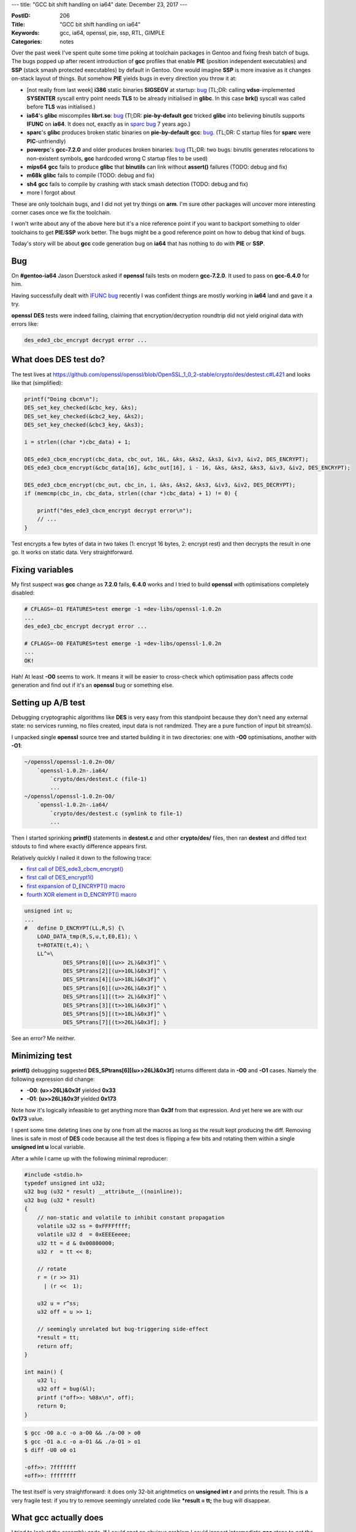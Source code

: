 ---
title: "GCC bit shift handling on ia64"
date: December 23, 2017
---

:PostID: 206
:Title: "GCC bit shift handling on ia64"
:Keywords: gcc, ia64, openssl, pie, ssp, RTL, GIMPLE
:Categories: notes

Over the past week I've spent quite some time poking at toolchain packages
in Gentoo and fixing fresh batch of bugs. The bugs popped up after recent
introduction of **gcc** profiles that enable **PIE** (position independent
executables) and **SSP** (stack smash protected executables) by default in
Gentoo. One would imagine **SSP** is more invasive as it changes on-stack
layout of things. But somehow **PIE** yields bugs in every direction you
throw it at:

- [not really from last week] **i386** static binaries **SIGSEGV** at
  startup: `bug <https://sourceware.org/PR21913>`_
  (TL;DR: calling **vdso**-implemented **SYSENTER** syscall entry point
  needs **TLS** to be already initialised in **glibc**. In this case
  **brk()** syscall was called before **TLS** was initialised.)
- **ia64**'s **glibc** miscompiles **librt.so**: `bug <https://bugs.gentoo.org/641216>`_
  (Tl;DR: **pie-by-default** **gcc** tricked **glibc** into believing binutils supports **IFUNC**
  on **ia64**. It does not, exactly as in `sparc bug <https://bugs.gentoo.org/336792#c26>`_ 7 years ago.)
- **sparc**'s **glibc** produces broken static binaries on **pie-by-default** **gcc**: `bug <https://bugs.gentoo.org/640966>`_.
  (TL;DR: C startup files for **sparc** were **PIC**-unfriendly)
- **powerpc**'s **gcc-7.2.0** and older produces broken binaries: `bug <https://sourceware.org/PR22626>`_
  (TL;DR: two bugs: binutils generates relocations to non-existent symbols, **gcc** hardcoded wrong C
  startup files to be used)
- **mips64** **gcc** fails to produce **glibc** that **binutils** can link without **assert()** failures (TODO: debug and fix)
- **m68k** **glibc** fails to compile (TODO: debug and fix)
- **sh4** **gcc** fails to compile by crashing with stack smash detection (TODO: debug and fix)
- more I forgot about

These are only toolchain bugs, and I did not yet try things on **arm**. I'm sure other
packages will uncover more interesting corner cases once we fix the toolchain.

I won't write about any of the above here but it's a nice reference point
if you want to backport something to older toolchains to get **PIE**/**SSP**
work better. The bugs might be a good reference point on how to debug that
kind of bugs.

Today's story will be about **gcc** code generation bug on **ia64** that has
nothing to do with **PIE** or **SSP**.

Bug
---

On **#gentoo-ia64** Jason Duerstock asked if **openssl** fails tests on modern
**gcc-7.2.0**. It used to pass on **gcc-6.4.0** for him.

Having successfully dealt with `IFUNC bug <https://bugs.gentoo.org/641216>`_
recently I was confident things are mostly working in **ia64** land and gave
it a try.

**openssl** **DES** tests were indeed failing, claiming that encryption/decryption
roundtrip did not yield original data with errors like:

.. code-block::

   des_ede3_cbc_encrypt decrypt error ...

What does DES test do?
----------------------

The test lives at https://github.com/openssl/openssl/blob/OpenSSL_1_0_2-stable/crypto/des/destest.c#L421
and looks like that (simplified):

.. code-block:: c

    printf("Doing cbcm\n");
    DES_set_key_checked(&cbc_key, &ks);
    DES_set_key_checked(&cbc2_key, &ks2);
    DES_set_key_checked(&cbc3_key, &ks3);

    i = strlen((char *)cbc_data) + 1;

    DES_ede3_cbcm_encrypt(cbc_data, cbc_out, 16L, &ks, &ks2, &ks3, &iv3, &iv2, DES_ENCRYPT);
    DES_ede3_cbcm_encrypt(&cbc_data[16], &cbc_out[16], i - 16, &ks, &ks2, &ks3, &iv3, &iv2, DES_ENCRYPT);

    DES_ede3_cbcm_encrypt(cbc_out, cbc_in, i, &ks, &ks2, &ks3, &iv3, &iv2, DES_DECRYPT);
    if (memcmp(cbc_in, cbc_data, strlen((char *)cbc_data) + 1) != 0) {

        printf("des_ede3_cbcm_encrypt decrypt error\n");
        // ...
    }

Test encrypts a few bytes of data in two takes (1: encrypt 16 bytes, 2: encrypt rest)
and then decrypts the result in one go. It works on static data. Very straightforward.

Fixing variables
----------------

My first suspect was **gcc** change as **7.2.0** fails, **6.4.0** works and I tried to build **openssl**
with optimisations completely disabled:

.. code-block::

    # CFLAGS=-O1 FEATURES=test emerge -1 =dev-libs/openssl-1.0.2n
    ...
    des_ede3_cbc_encrypt decrypt error ...

    # CFLAGS=-O0 FEATURES=test emerge -1 =dev-libs/openssl-1.0.2n
    ...
    OK!

Hah! At least **-O0** seems to work. It means it will be easier to cross-check
which optimisation pass affects code generation and find out if it's an **openssl**
bug or something else.

Setting up A/B test
-------------------

Debugging cryptographic algorithms like **DES** is very easy from this
standpoint because they don't need any external state: no services running,
no files created, input data is not randmized. They are a pure function of
input bit stream(s).

I unpacked single **openssl** source tree and started building it in
two directories: one with **-O0** optimisations, another with **-O1**:

.. code-block::

    ~/openssl/openssl-1.0.2n-O0/
        `openssl-1.0.2n-.ia64/
            `crypto/des/destest.c (file-1)
            ...
    ~/openssl/openssl-1.0.2n-O0/
        `openssl-1.0.2n-.ia64/
            `crypto/des/destest.c (symlink to file-1)
            ...

Then I started sprinking **printf()** statements in **destest.c** and
other **crypto/des/** files, then ran **destest** and diffed text stdouts
to find where exactly difference appears first.

Relatively quickly I nailed it down to the following trace:

- `first call of DES_ede3_cbcm_encrypt() <https://github.com/openssl/openssl/blob/OpenSSL_1_0_2-stable/crypto/des/destest.c#L403>`_
- `first call of DES_encrypt1() <https://github.com/openssl/openssl/blob/OpenSSL_1_0_2-stable/crypto/des/ede_cbcm_enc.c#L99>`_
- `first expansion of D_ENCRYPT() macro <https://github.com/openssl/openssl/blob/OpenSSL_1_0_2-stable/crypto/des/des_enc.c#L96>`_
- `fourth XOR element in D_ENCRYPT() macro <https://github.com/openssl/openssl/blob/OpenSSL_1_0_2-stable/crypto/des/des_locl.h#L365>`_

.. code-block:: c

    unsigned int u;
    ...
    #   define D_ENCRYPT(LL,R,S) {\
        LOAD_DATA_tmp(R,S,u,t,E0,E1); \
        t=ROTATE(t,4); \
        LL^=\
                DES_SPtrans[0][(u>> 2L)&0x3f]^ \
                DES_SPtrans[2][(u>>10L)&0x3f]^ \
                DES_SPtrans[4][(u>>18L)&0x3f]^ \
                DES_SPtrans[6][(u>>26L)&0x3f]^ \
                DES_SPtrans[1][(t>> 2L)&0x3f]^ \
                DES_SPtrans[3][(t>>10L)&0x3f]^ \
                DES_SPtrans[5][(t>>18L)&0x3f]^ \
                DES_SPtrans[7][(t>>26L)&0x3f]; }

See an error? Me neither.

Minimizing test
---------------

**printf()** debugging suggested **DES_SPtrans[6][(u>>26L)&0x3f]** returns
different data in **-O0** and **-O1** cases. Namely the following expression
did change:

- **-O0**: **(u>>26L)&0x3f** yielded **0x33**
- **-O1**: **(u>>26L)&0x3f** yielded **0x173**

Note how it's logically infeasible to get anything more than **0x3f** from
that expression. And yet here we are with our **0x173** value.

I spent some time deleting lines one by one from all the macros as long
as the result kept producing the diff. Removing lines is safe in most of
**DES** code because all the test does is flipping a few bits and rotating
them within a single **unsigned int u** local variable.

After a while I came up with the following minimal reproducer:

.. code-block:: c

    #include <stdio.h>
    typedef unsigned int u32;
    u32 bug (u32 * result) __attribute__((noinline));
    u32 bug (u32 * result)
    {
        // non-static and volatile to inhibit constant propagation
        volatile u32 ss = 0xFFFFffff;
        volatile u32 d  = 0xEEEEeeee;
        u32 tt = d & 0x00800000;
        u32 r  = tt << 8;
    
        // rotate
        r = (r >> 31)
          | (r <<  1);
    
        u32 u = r^ss;
        u32 off = u >> 1;
    
        // seemingly unrelated but bug-triggering side-effect
        *result = tt;
        return off;
    }
    
    int main() {
        u32 l;
        u32 off = bug(&l);
        printf ("off>>: %08x\n", off);
        return 0;
    }

.. code-block::

    $ gcc -O0 a.c -o a-O0 && ./a-O0 > o0
    $ gcc -O1 a.c -o a-O1 && ./a-O1 > o1
    $ diff -U0 o0 o1
    
    -off>>: 7fffffff
    +off>>: ffffffff

The test itself is very straightforward: it does only 32-bit arightmetics
on **unsigned int r** and prints the result. This is a very fragile test:
if you try to remove seemingly unrelated code like **\*result = tt;** the
bug will disappear.

What gcc actually does
----------------------

I tried to look at the assembly code. If I could spot an obvious problem I could
inspect intermediate **gcc** steps to get the idea which pass precisely
introduces wrong resulting code. Despite being **Itanium** the code
is not that complicated (added detailed comments):

.. code-block:: asm

   Dump of assembler code for function bug:
   
   mov r14=r12                 ; r12: register holding stack pointer
                               ; r14 = r12 (new temporary variable)
   mov r15=-1                  ; r15=0xFFFFffff ('ss' variable)
   st4.rel [r14]=r15,4         ; write 'ss' on stack address 'r14 - 4'
   
   movl r15=0xffffffffeeeeeeee ; r15=0xEEEEeeee ('d' variable)
   st4.rel [r14]=r15           ; write 'd' on stack address 'r14'
   ld4.acq r15=[r14]           ; and quickly read 'd' back into 'r15' :)
   
   movl r14=0x800000           ; r14=0x00800000
   and r15=r14,r15             ; u32 tt = d & 0x00800000;

                               ; doing u32 r  = tt << 8;
   dep.z r14=r15,8,24          ; "deposit" 24 bits from r14 into 15
                               ; starting at offset 8 and zeroing the rest.
                               ; Or in pictures (with offsets):
                               ; r14 = 0xAABBCCDD11223344
                               ;   r15 = 0x0000000022334400
   ld4.acq r8=[r12]            ; read 'ss' into r8
   st4 [r32]=r15               ; *result = tt

                               ; // rotate
                               ; r = (r >> 31)
                               ;   | (r <<  1);
   mix4.r r14=r14,r14          ; This one is tricky: mix duplicates lower32
                               ; bits into lower and upper 32 bits of 14.
                               ; Or in pictures:
                               ;   r14 = 0xAABBCCDDF1223344 ->
                               ;   r14 = 0xF1223344F1223344
   shr.u r14=r14,31            ; And shift right for 31 bit (with zero padding)
                               ;   r14 = 0x00000001E2446688
                               ; Note how '1' is in a position of 33-th bit
   xor r8=r8,r14               ; u32 u = r^ss;

   extr.u r8=r8,1,32           ; u32 off = u >> 1
                               ; "extract" 32 bits at offset 1 from r8 and put them to r8
                               ; Or in pictures:
                               ;     r8 = 0x0000000100000000 -> (note how all lower 32 bits are 0)
                               ;     r8 = 0x0000000080000000
   br.ret.sptk.many b0         ; return r8 as a computation result

Tl;DR: **extr.u r8=r8,1,32** extracts 32 bits from 64-bit register at offset 1
from **r8** and puts them into **r8** back. The problem is that for
**u32 off = u >> 1** to work correctly it should extract only **31** bit,
not **32**.

If I patch assembly file to contain **extr.u r8=r8,1,31** the sample will
work correctly.

At this point I shared my sample with Jason and filed
`a gcc bug <https://gcc.gnu.org/PR83565>`_ as it was clear that compiler
does something very unexpected. Jason pulled in James and they produced
a working gcc patch for me while I was having dinner(!) :)

gcc passes
----------

What surprised me is the fact that gcc recognised "rotate" pattern and used
clever **mix4.r**/**shr.u** trick to achieve the bit rotation effect.

Internally **gcc** has a few frameworks to perform optimisations:

- high-level (relatively) targed independent "tree" optimisations (working on
  **GIMPLE** representation)
- low-level target-specific "register" optimisations (working on **RTL**
  representation)

**GIMPLE** passes run before **RTL** passes. Let's check
how many passes are being ran on our small sample by using **-fdump-tree-all**
and **-fdump-rtl-all**:

.. code-block::

    $ ia64-unknown-linux-gnu-gcc -O1 -fdump-tree-all -fdump-rtl-all -S a.c && ls -1 | nl
    1   a.c
    2   a.c.001t.tu
    3   a.c.002t.class
    4   a.c.003t.original
    5   a.c.004t.gimple
    6   a.c.006t.omplower
    7   a.c.007t.lower
    8   a.c.010t.eh
    9   a.c.011t.cfg
    10  a.c.012t.ompexp
    11  a.c.019t.fixup_cfg1
    12  a.c.020t.ssa
    13  a.c.022t.nothrow
    14  a.c.027t.fixup_cfg3
    15  a.c.028t.inline_param1
    16  a.c.029t.einline
    17  a.c.030t.early_optimizations
    18  a.c.031t.objsz1
    19  a.c.032t.ccp1
    20  a.c.033t.forwprop1
    21  a.c.034t.ethread
    22  a.c.035t.esra
    23  a.c.036t.ealias
    24  a.c.037t.fre1
    25  a.c.039t.mergephi1
    26  a.c.040t.dse1
    27  a.c.041t.cddce1
    28  a.c.046t.profile_estimate
    29  a.c.047t.local-pure-const1
    30  a.c.049t.release_ssa
    31  a.c.050t.inline_param2
    32  a.c.086t.fixup_cfg4
    33  a.c.091t.ccp2
    34  a.c.094t.backprop
    35  a.c.095t.phiprop
    36  a.c.096t.forwprop2
    37  a.c.097t.objsz2
    38  a.c.098t.alias
    39  a.c.099t.retslot
    40  a.c.100t.fre3
    41  a.c.101t.mergephi2
    42  a.c.105t.dce2
    43  a.c.106t.stdarg
    44  a.c.107t.cdce
    45  a.c.108t.cselim
    46  a.c.109t.copyprop1
    47  a.c.110t.ifcombine
    48  a.c.111t.mergephi3
    49  a.c.112t.phiopt1
    50  a.c.114t.ch2
    51  a.c.115t.cplxlower1
    52  a.c.116t.sra
    53  a.c.118t.dom2
    54  a.c.120t.phicprop1
    55  a.c.121t.dse2
    56  a.c.122t.reassoc1
    57  a.c.123t.dce3
    58  a.c.124t.forwprop3
    59  a.c.125t.phiopt2
    60  a.c.126t.ccp3
    61  a.c.127t.sincos
    62  a.c.129t.laddress
    63  a.c.130t.lim2
    64  a.c.131t.crited1
    65  a.c.134t.sink
    66  a.c.138t.dce4
    67  a.c.139t.fix_loops
    68  a.c.167t.no_loop
    69  a.c.170t.veclower21
    70  a.c.172t.printf-return-value2
    71  a.c.173t.reassoc2
    72  a.c.174t.slsr
    73  a.c.178t.dom3
    74  a.c.182t.phicprop2
    75  a.c.183t.dse3
    76  a.c.184t.cddce3
    77  a.c.185t.forwprop4
    78  a.c.186t.phiopt3
    79  a.c.187t.fab1
    80  a.c.191t.dce7
    81  a.c.192t.crited2
    82  a.c.194t.uncprop1
    83  a.c.195t.local-pure-const2
    84  a.c.226t.nrv
    85  a.c.227t.optimized
    86  a.c.229r.expand
    87  a.c.230r.vregs
    88  a.c.231r.into_cfglayout
    89  a.c.232r.jump
    90  a.c.233r.subreg1
    91  a.c.234r.dfinit
    92  a.c.235r.cse1
    93  a.c.236r.fwprop1
    94  a.c.243r.ce1
    95  a.c.244r.reginfo
    96  a.c.245r.loop2
    97  a.c.246r.loop2_init
    98  a.c.247r.loop2_invariant
    99  a.c.249r.loop2_doloop
    100 a.c.250r.loop2_done
    101 a.c.254r.dse1
    102 a.c.255r.fwprop2
    103 a.c.256r.auto_inc_dec
    104 a.c.257r.init-regs
    105 a.c.259r.combine
    106 a.c.260r.ce2
    107 a.c.262r.outof_cfglayout
    108 a.c.263r.split1
    109 a.c.264r.subreg2
    110 a.c.267r.asmcons
    111 a.c.271r.ira
    112 a.c.272r.reload
    113 a.c.273r.postreload
    114 a.c.275r.split2
    115 a.c.279r.pro_and_epilogue
    116 a.c.280r.dse2
    117 a.c.282r.jump2
    118 a.c.286r.ce3
    119 a.c.288r.cprop_hardreg
    120 a.c.289r.rtl_dce
    121 a.c.290r.bbro
    122 a.c.296r.alignments
    123 a.c.298r.mach
    124 a.c.299r.barriers
    125 a.c.303r.shorten
    126 a.c.304r.nothrow
    127 a.c.306r.final
    128 a.c.307r.dfinish
    129 a.c.308t.statistics
    130 a.s

128 passes! Quite a few. **t** letter after pass number means "tree" pass,
**r** is an "rtl" pass. Note how all "tree" passes precede "rtl" ones.

Latest "tree" pass outputs the following:

.. code-block::

    ;; cat a.c.227t.optimized
    ;; Function bug (bug, funcdef_no=23, decl_uid=2078, cgraph_uid=23, symbol_order=23)
    
    __attribute__((noinline))
    bug (u32 * result)
    {
      u32 off;
      u32 u;
      u32 r;
      u32 tt;
      volatile u32 d;
      volatile u32 ss;
      unsigned int d.0_1;
      unsigned int ss.1_2;
    
      <bb 2> [100.00%]:
      ss ={v} 4294967295;
      d ={v} 4008636142;
      d.0_1 ={v} d;
      tt_6 = d.0_1 & 8388608;
      r_7 = tt_6 << 8;
      r_8 = r_7 r>> 31;
      ss.1_2 ={v} ss;
      u_9 = ss.1_2 ^ r_8;
      off_10 = u_9 >> 1;
      *result_11(D) = tt_6;
      return off_10;
    
    }
    
    
    
    ;; Function main (main, funcdef_no=24, decl_uid=2088, cgraph_uid=24, symbol_order=24) (executed once)
    
    main ()
    {
      u32 off;
      u32 l;
    
      <bb 2> [100.00%]:
      off_3 = bug (&l);
      __printf_chk (1, "off>>: %08x\n", off_3);
      l ={v} {CLOBBER};
      return 0;
    
    }

Code does not differ much from originally written code because I specifically
tried to write something that won't trigger any high-level transformations.

**RTL** dumps are even more verbose. I'll show an incomplete snippet of
**bug()** function in **a.c.229r.expand** file:

.. code-block:: lisp

    ;;
    ;; Full RTL generated for this function:
    ;;
    (note 1 0 4 NOTE_INSN_DELETED)
    (note 4 1 2 2 [bb 2] NOTE_INSN_BASIC_BLOCK)
    (insn 2 4 3 2 (set (reg/v/f:DI 347 [ result ])
            (reg:DI 112 in0 [ result ])) "a.c":5 -1
         (nil))
    (note 3 2 6 2 NOTE_INSN_FUNCTION_BEG)
    (insn 6 3 7 2 (set (reg:SI 348)
            (const_int -1 [0xffffffffffffffff])) "a.c":7 -1
         (nil))
    (insn 7 6 8 2 (set (mem/v/c:SI (reg/f:DI 335 virtual-stack-vars) [1 ss+0 S4 A128])
            (reg:SI 348)) "a.c":7 -1
         (nil))
    (insn 8 7 9 2 (set (reg:DI 349)
            (reg/f:DI 335 virtual-stack-vars)) "a.c":8 -1
         (nil))
    (insn 9 8 10 2 (set (reg/f:DI 350)
            (plus:DI (reg/f:DI 335 virtual-stack-vars)
                (const_int 4 [0x4]))) "a.c":8 -1
         (nil))
    (insn 10 9 11 2 (set (reg:SI 351)
            (const_int -286331154 [0xffffffffeeeeeeee])) "a.c":8 -1
         (nil))
    (insn 11 10 12 2 (set (mem/v/c:SI (reg/f:DI 350) [1 d+0 S4 A32])
            (reg:SI 351)) "a.c":8 -1
         (nil))
    (insn 12 11 13 2 (set (reg:DI 352)
            (reg/f:DI 335 virtual-stack-vars)) "a.c":9 -1
         (nil))
    (insn 13 12 14 2 (set (reg/f:DI 353)
            (plus:DI (reg/f:DI 335 virtual-stack-vars)
                (const_int 4 [0x4]))) "a.c":9 -1
         (nil))
    (insn 14 13 15 2 (set (reg:SI 340 [ d.0_1 ])
            (mem/v/c:SI (reg/f:DI 353) [1 d+0 S4 A32])) "a.c":9 -1
         (nil))
    (insn 15 14 16 2 (set (reg:DI 355)
            (const_int 8388608 [0x800000])) "a.c":9 -1
         (nil))
    (insn 16 15 17 2 (set (reg:DI 354)
            (and:DI (subreg:DI (reg:SI 340 [ d.0_1 ]) 0)
                (reg:DI 355))) "a.c":9 -1
         (nil))
    (insn 17 16 18 2 (set (reg/v:SI 342 [ tt ])
            (subreg:SI (reg:DI 354) 0)) "a.c":9 -1
         (nil))
    (insn 18 17 19 2 (set (reg/v:SI 343 [ r ])
            (ashift:SI (reg/v:SI 342 [ tt ])
                (const_int 8 [0x8]))) "a.c":10 -1
         (nil))
    (insn 19 18 20 2 (set (reg:SI 341 [ ss.1_2 ])
            (mem/v/c:SI (reg/f:DI 335 virtual-stack-vars) [1 ss+0 S4 A128])) "a.c":16 -1
         (nil))
    (insn 20 19 21 2 (set (mem:SI (reg/v/f:DI 347 [ result ]) [1 *result_11(D)+0 S4 A32])
            (reg/v:SI 342 [ tt ])) "a.c":20 -1
         (nil))
    (insn 21 20 22 2 (set (reg:SI 357 [ r ])
            (rotate:SI (reg/v:SI 343 [ r ])
                (const_int 1 [0x1]))) "a.c":13 -1
         (nil))
    (insn 22 21 23 2 (set (reg:DI 358)
            (xor:DI (subreg:DI (reg:SI 357 [ r ]) 0)
                (subreg:DI (reg:SI 341 [ ss.1_2 ]) 0))) "a.c":16 -1
         (nil))
    (insn 23 22 24 2 (set (reg:DI 359)
            (zero_extract:DI (reg:DI 358)
                (const_int 31 [0x1f])
                (const_int 1 [0x1]))) "a.c":17 -1
         (nil))
    (insn 24 23 25 2 (set (subreg:DI (reg:SI 356 [ off ]) 0)
            (reg:DI 359)) "a.c":17 -1
         (nil))
    (insn 25 24 29 2 (set (reg/v:SI 346 [ <retval> ])
            (reg:SI 356 [ off ])) "a.c":21 -1
         (nil))
    (insn 29 25 30 2 (set (reg/i:SI 8 r8)
            (reg/v:SI 346 [ <retval> ])) "a.c":22 -1
         (nil))
    (insn 30 29 0 2 (use (reg/i:SI 8 r8)) "a.c":22 -1
         (nil))

The above is **RTL** representation of our **bug()** function.
S-expressions look like machine instructions but not quite.

For example the following snippet (single S-expression) introduces new virtual register **351**
which should receive literal value of "0xeeeeeeee". **SI** means **SImode**, or 32-bit
signed integer:

More on modes is `here <https://gcc.gnu.org/onlinedocs/gccint/Machine-Modes.html>`_.

.. code-block:: lisp

    (insn 10 9 11 2 (set (reg:SI 351)
            (const_int -286331154 [0xffffffffeeeeeeee])) "a.c":8 -1
         (nil))

Or just **r351 = 0xeeeeeeee** :) Note it also mentions source file line numbers.
Useful when mapping **RTL** logs back to source files (and I guess **gcc** uses the
same to emit **dwarf** debugging sections).

Another example of **RTL** instruction:

.. code-block:: lisp

    (insn 22 21 23 2 (set (reg:DI 358)
            (xor:DI (subreg:DI (reg:SI 357 [ r ]) 0)
                (subreg:DI (reg:SI 341 [ ss.1_2 ]) 0))) "a.c":16 -1
         (nil))

Here we see an **RTL** equivalent of **u_9 = ss.1_2 ^ r_8;** code (**GIMPLE**).
There is more subtlety here: **xor** itself operates on 64-bit integers (**DI**)
that contain 32-bit values in lower 32-bits (subregs) which I don't really
understand.

Upstream `bug <https://gcc.gnu.org/PR83565>`_ attempts to decide which
assumption is violated in generic **RTL** optimisation pass (or backend
implementation). At the time of writing this post a few candidate patches
were posted to address the bug.

gcc RTL optimisations
---------------------

I was interested in the optimisation that converted **extr.u r8=r8,1,31** (valid)
to **extr.u r8=r8,1,32** (invalid).

It's **GIMPLE** representation is:

.. code-block::

      // ...
      off_10 = u_9 >> 1;
      *result_11(D) = tt_6;
      return off_10;

Let's try to find **RTL** representation of this construct in the very first
**RTL** dump (**a.c.229r.expand** file):

.. code-block:: lisp

    (insn 23 22 24 2 (set (reg:DI 359)
            (zero_extract:DI (reg:DI 358)
                (const_int 31 [0x1f])
                (const_int 1 [0x1]))) "a.c":17 -1
         (nil))
    ;; ...
    (insn 24 23 25 2 (set (subreg:DI (reg:SI 356 [ off ]) 0)
            (reg:DI 359)) "a.c":17 -1
         (nil))
    (insn 25 24 29 2 (set (reg/v:SI 346 [ <retval> ])
            (reg:SI 356 [ off ])) "a.c":21 -1
         (nil))
    (insn 29 25 30 2 (set (reg/i:SI 8 r8)
            (reg/v:SI 346 [ <retval> ])) "a.c":22 -1
         (nil))
    (insn 30 29 0 2 (use (reg/i:SI 8 r8)) "a.c":22 -1
         (nil))

Or in a slightly more concise form:

.. code-block::

    reg359 = zero_extract(reg358, offset=1, length=31)
    reg356 = (u32)reg359;
    reg346 = (u32)reg356;
    reg8   = (u32)reg346;

Very straightforward (and still correct). **zero_extract**
is some **RTL** virtual operation that will have to be expressed
as real instruction at some point.

In the absence of other optimisations it's done with the following rule
(at https://gcc.gnu.org/git/?p=gcc.git;a=blob;f=gcc/config/ia64/ia64.md;h=b7cd52ba366ba3d63e98479df5f4be44ffd17ca6;hb=HEAD#l1381)

.. code-block:: lisp

    (define_insn "extzv"
      [(set (match_operand:DI 0 "gr_register_operand" "=r")
            (zero_extract:DI (match_operand:DI 1 "gr_register_operand" "r")
                             (match_operand:DI 2 "extr_len_operand" "n")
                             (match_operand:DI 3 "shift_count_operand" "M")))]
      ""
      "extr.u %0 = %1, %3, %2"
      [(set_attr "itanium_class" "ishf")])

In unoptimised case we see all the intermediate assignments
are stored at **r14** address and loaded back.

.. code-block:: asm

    ;; gcc -O0 a.c
    ...
    extr.u r15 = r15, 1, 31
    ;;
    st4 [r14] = r15
    mov r14 = r2
    ;;
    ld8 r14 = [r14]
    adds r16 = -32, r2
    ;;
    ld4 r15 = [r16]
    ;;
    st4 [r14] = r15
    adds r14 = -20, r2
    ;;
    ld4 r14 = [r14]
    ;;
    mov r8 = r14
    .restore sp
    mov r12 = r2
    br.ret.sptk.many b0

To get rid of all the needless operations **RTL** applies extensive list
of optimisations. Each **RTL** dump contains summary of the pass effect
on the file. Let's look at the **a.c.232r.jump**:

.. code-block::

    Deleted 2 trivially dead insns
    3 basic blocks, 2 edges.

Around **a.c.257r.init-regs** pass our **RTL** representation shrinks into
the following:

.. code-block:: lisp

    (insn 23 22 24 2 (set (reg:DI 359)
            (zero_extract:DI (reg:DI 358)
                (const_int 31 [0x1f])
                (const_int 1 [0x1]))) "a.c":17 159 {extzv}
         (expr_list:REG_DEAD (reg:DI 358)
            (nil)))
    (insn 24 23 29 2 (set (subreg:DI (reg:SI 356 [ off ]) 0)
            (reg:DI 359)) "a.c":17 6 {movdi_internal}
         (expr_list:REG_DEAD (reg:DI 359)
            (nil)))
    (insn 29 24 30 2 (set (reg/i:SI 8 r8)
            (reg:SI 356 [ off ])) "a.c":22 5 {movsi_internal}
         (expr_list:REG_DEAD (reg:SI 356 [ off ])
            (nil)))
    (insn 30 29 0 2 (use (reg/i:SI 8 r8)) "a.c":22 -1
         (nil))

Or in a slightly more concise form:

.. code-block::

    reg359 = zero_extract(reg358, offset=1, length=31)
    reg356 = (u32)reg359;
    reg8   = (u32)reg356;

Note how **reg346 = (u32)reg356;** already gone away.

The most magic happened in a single **a.c.259r.combine** pass.
Here is it's report:

.. code-block::

    ;; Function bug (bug, funcdef_no=23, decl_uid=2078, cgraph_uid=23, symbol_order=23)
    
    starting the processing of deferred insns
    ending the processing of deferred insns
    df_analyze called
    insn_cost 2: 4
    insn_cost 6: 4
    insn_cost 32: 4
    insn_cost 7: 4
    insn_cost 10: 4
    insn_cost 11: 4
    insn_cost 14: 4
    insn_cost 15: 4
    insn_cost 16: 4
    insn_cost 18: 4
    insn_cost 19: 4
    insn_cost 20: 4
    insn_cost 21: 4
    insn_cost 22: 4
    insn_cost 23: 4
    insn_cost 24: 4
    insn_cost 29: 4
    insn_cost 30: 0
    allowing combination of insns 2 and 20
    original costs 4 + 4 = 8
    replacement cost 4
    deferring deletion of insn with uid = 2.
    modifying insn i3    20: [in0:DI]=r354:DI#0
          REG_DEAD in0:DI
          REG_DEAD r354:DI
    deferring rescan insn with uid = 20.
    allowing combination of insns 23 and 24
    original costs 4 + 4 = 8
    replacement cost 4
    deferring deletion of insn with uid = 23.
    modifying insn i3    24: r356:SI#0=r358:DI 0>>0x1
      REG_DEAD r358:DI
    deferring rescan insn with uid = 24.
    allowing combination of insns 24 and 29
    original costs 4 + 4 = 8
    replacement cost 4
    deferring deletion of insn with uid = 24.
    modifying insn i3    29: r8:DI=zero_extract(r358:DI,0x20,0x1)
          REG_DEAD r358:DI
    deferring rescan insn with uid = 29.
    starting the processing of deferred insns
    rescanning insn with uid = 20.
    rescanning insn with uid = 29.
    ending the processing of deferred insns

The essential output relevant to our instruction is:

.. code-block::

    allowing combination of insns 23 and 24
    allowing combination of insns 24 and 29

This combines three instructions:

.. code-block::

    reg359 = zero_extract(reg358, offset=1, length=31)
    reg356 = (u32)reg359;
    reg8   = (u32)reg356;

Into one:

.. code-block::

    reg8 = zero_extract(reg358, offset=1, length=32)

The problem is in combiner that decided higher bit is zero anyway (false
assumption) and applied **zero_extract** to full 32-bits. Why exactly it
decided 32 upper bits are zero (they are not) is not clear to me :)
It happens somewhere in https://gcc.gnu.org/git/?p=gcc.git;a=blob;f=gcc/combine.c;h=31e6a4f68254fab551300252688a52d8c3dcaaa4;hb=HEAD#l2628
where some **if()** statements take about a page. Hopefully **gcc** **RTL**
and **ia64** maintainers will help and guide us here.

Parting words
-------------

- Having good robust tests in packages is always great as it helps gaining
  confidence package is not completely broken on new target platforms (or toolchain versions).
- **printf()** is still good enough tool to trace compiler bugs :)
- **-fdump-tree-all** and **-fdump-rtl-all** are useful **gcc** flags to get
  the idea why optimisations fire (or don't).
- **gcc** performs very unobvious optimisations!

Have fun!
